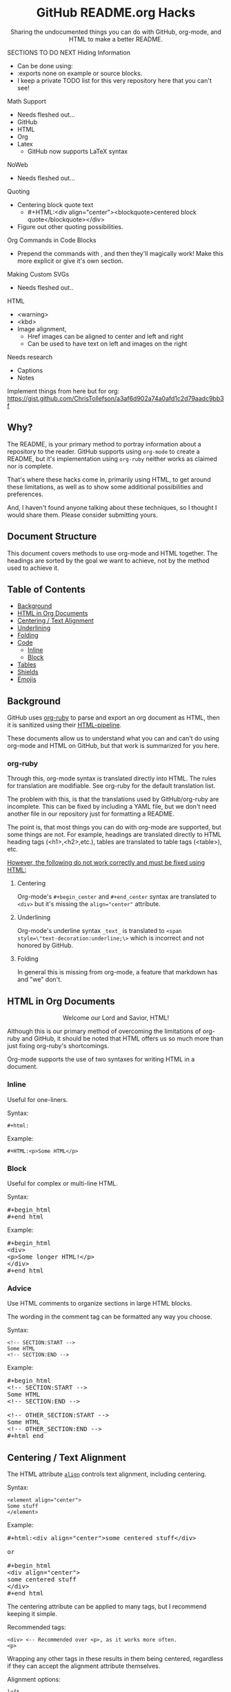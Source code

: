 #+html:<h1 align="center">GitHub README.org Hacks</h1>
#+html: <p align="center"><a href="https://orgmode.org"><img src="https://img.shields.io/badge/Org-Document-%2377aa99?style=flat-square&logo=org&logoColor=white"> </a><a href="https://www.gnu.org/software/emacs/"><img src="https://img.shields.io/badge/Made_with-Emacs-blueviolet.svg?style=flat-square&logo=GNU%20Emacs&logoColor=white"></a></p>

#+html:<div align="center">
Sharing the undocumented things you can do with GitHub, org-mode, and HTML to make a better README.
#+HTML:</div>

#+begin_example :exports none
SECTIONS TO DO NEXT
Hiding Information
- Can be done using:
- :exports none on example or source blocks.
- I keep a private TODO list for this very repository here that you can't see!

Math Support
- Needs fleshed out...
- GitHub
- HTML
- Org
- Latex
  - GitHub now supports LaTeX syntax

NoWeb
- Needs fleshed out...

Quoting
- Centering block quote text
  - #+HTML:<div align="center"><blockquote>centered block quote</blockquote></div>
- Figure out other quoting possibilities.

Org Commands in Code Blocks
- Prepend the commands with , and then they'll magically work! Make this more explicit or give it's own section.

Making Custom SVGs
- Needs fleshed out..

HTML
- <warning>
- <kbd>
- Image alignment,
  - Href images can be aligned to center and left and right
  - Can be used to have text on left and images on the right

Needs research
- Captions
- Notes

Implement things from here but for org:
https://gist.github.com/ChrisTollefson/a3af6d902a74a0afd1c2d79aadc9bb3f
#+end_example

** Why?
The README, is your primary method to portray information about a repository to the reader. GitHub supports using =org-mode= to create a README, but it's implementation using =org-ruby= neither works as claimed nor is complete.

That's where these hacks come in, primarily using HTML, to get around these limitations, as well as to show some additional possibilities and preferences.

And, I haven't found anyone talking about these techniques, so I thought I would share them. Please consider submitting yours.
** Document Structure
This document covers methods to use org-mode and HTML together. The headings are sorted by the goal we want to achieve, not by the method used to achieve it.

** Table of Contents
- [[#background][Background]]
- [[#html-in-org-documents][HTML in Org Documents]]
- [[#centering--text-alignment][Centering / Text Alignment]]
- [[#underlining-1][Underlining]]
- [[#folding-1][Folding]]
- [[#code][Code]]
  - [[#inline-1][Inline]]
  - [[#block-1][Block]]
- [[#tables][Tables]]
- [[#shields][Shields]]
- [[#emojis][Emojis]]

** Background
GitHub uses [[https://github.com/wallyqs/org-ruby][org-ruby]] to parse and export an org document as HTML, then it is sanitized using their [[https://github.com/gjtorikian/html-pipeline/blob/main/lib/html/pipeline/sanitization_filter.rb][HTML-pipeline]].

These documents allow us to understand what you can and can't do using org-mode and HTML on GitHub, but that work is summarized for you here.
*** org-ruby
Through this, org-mode syntax is translated directly into HTML. The rules for translation are modifiable. See org-ruby for the default translation list.

The problem with this, is that the translations used by GitHub/org-ruby are incomplete. This can be fixed by including a YAML file, but we don't need another file in our repository just for formatting a README.

The point is, that most things you can do with org-mode are supported, but some things are not. For example, headings are translated directly to HTML heading tags (<h1>,<h2>,etc.), tables are translated to table tags (<table>), etc.

#+html:<p><ins>However, the following do not work correctly and must be fixed using HTML:</ins></p>
**** Centering
#+html:<p>Org-mode's <code>#+begin_center</code> and <code>#+end_center</code> syntax are translated to <code>&lt;div&gt;</code> but it's missing the <code>align="center"</code> attribute.

**** Underlining
Org-mode's underline syntax =_text_= is translated to ~<span style=\"text-decoration:underline;\>~ which is incorrect and not honored by GitHub.

**** Folding
In general this is missing from org-mode, a feature that markdown has and "we" don't.

** HTML in Org Documents
#+html:<p align="center">Welcome our Lord and Savior, HTML!</p>

Although this is our primary method of overcoming the limitations of org-ruby and GitHub, it should be noted that HTML offers us so much more than just fixing org-ruby's shortcomings.

Org-mode supports the use of two syntaxes for writing HTML in a document.
*** Inline
Useful for one-liners.

Syntax:
#+begin_src
#+html:
#+end_src

Example:
#+BEGIN_SRC
#+HTML:<p>Some HTML</p>
#+END_SRC

*** Block
Useful for complex or multi-line HTML.

Syntax:
#+html:<pre>#+begin_html<br>#+end_html</pre>

Example:
#+html:<pre>#+begin_html<br>&lt;div&gt;<br>&lt;p&gt;Some longer HTML!&lt;/p&gt;<br>&lt;/div&gt;<br>#+end_html</pre>

*** Advice
Use HTML comments to organize sections in large HTML blocks.

The wording in the comment tag can be formatted any way you choose.

Syntax:
#+begin_src
<!-- SECTION:START -->
Some HTML
<!-- SECTION:END -->
#+end_src

Example:
#+html:<pre>#+begin_html<br>&lt;!-- SECTION:START --&gt;<br>Some HTML<br>&lt;!-- SECTION:END --&gt;<br><br>&lt;!-- OTHER_SECTION:START --&gt;<br>Some HTML<br>&lt;!-- OTHER_SECTION:END --&gt;<br>#+html_end</pre>

** Centering / Text Alignment
#+html:<p>The HTML attribute <code><a href="https://www.geeksforgeeks.org/html-align-attribute/">align</a></code> controls text alignment, including centering.</p>

Syntax:
#+begin_src
<element align="center">
Some stuff
</element>
#+end_src

Example:
#+html:<pre>#+html:&lt;div align="center"&gt;some centered stuff&lt;/div&gt;<br><br>or<br><br>#+begin_html<br>&lt;div align="center"&gt;<br>some centered stuff<br>&lt;/div&gt;<br>#+end_html</pre>
The centering attribute can be applied to many tags, but I recommend keeping it simple.

Recommended tags:
#+begin_example
<div> <-- Recommended over <p>, as it works more often.
<p>
#+end_example

Wrapping any other tags in these results in them being centered, regardless if they can accept the alignment attribute themselves.

Alignment options:
#+begin_example
left
right
center
justify
#+end_example

*** Centering Org Syntax
You can use HTML inline calls to start a center alignment and end it later.

Example:
#+html:<pre>#+html:&lt;div align="center"&gt;<br>* Org Heading<br>  Some text.<br>#+html:&lt;/div&gt;</pre>

Result:
#+html:<div align="center">
**** Org Heading
Some text.
#+html:</div>
*** Centering Org Tables
Centering org syntax includes the centering of org-tables.

Example:
#+html:<pre>#+html:&lt;div align="center"&gt;<br>| org | table |<br>| foo | bar  |<br>#+html:&lt;/div&gt;</pre>

Result:
#+html:<div align="center">
| org | table |
| foo | bar   |
#+html:</div>

*** Centering Code Blocks
It's also possible to center the text inside of a code block, not the block itself.

This is useful for posting ASCII art to your README.

Just use the div centering syntax on a code block. Either all in one or using starting the centering with an HTML inline call and closing it later, like in the previous example.

Syntax:
#+html:<pre>#+html:&lt;div align="center"&gt;<br>HTML or org code block<br>&lt;/div&gt;<br>&lt;/pre&gt;<br><br>or<br><br>#+html:&lt;div align="center"&gt;<br>#+begin_src<br>ASCII Art<br>#+end_src<br>#+html:&lt;/div&gt;</pre>

Example:
#+html:<div align="center">
#+begin_src
 /~~~\/~~\/~~~\/~~~\/~~\/~~~\                    /~~~\/~~\/~~~\/~~~\/~~\/~~~\
 | /\/ /\/ /\ || /\/ /\/ /\ |                    | /\ \/\ \/\ || /\ \/\ \/\ |
 \ \/ /\/ /\/ /\ \/ /\/ /\/ /                    \ \/\ \/\ \/ /\ \/\ \/\ \/ /
  \ \/\ \/\ \/  \ \/\ \/\ \/                      \/ /\/ /\/ /  \/ /\/ /\/ /
,_/\ \/\ \/\ \__/\ \/\ \/\ \______________________/ /\/ /\/ /\__/ /\/ /\/ /\_,
(__/\__/\__/\____/\__/\__/\________________________/\__/\__/\____/\__/\__/\__)
#+end_src
#+html:</div>

** Underlining
#+html:<p>Github honors the <code><a href="https://www.w3schools.com/TAGs/tag_ins.asp">insert</a></code> tag for underlining. Even though it's not specifically for underlining, it gets the job done.</p>

Syntax:
#+begin_src
<ins>
</ins>
#+end_src

Example:
#+html:<pre>#+html:&lt;ins&gt;some underlined text&lt;/ins&gt;<br><br>or<br><br>#+begin_html<br>&lt;ins&gt;<br>some underlined text<br>&lt;/ins&gt;<br>#+end_html</pre>
#+html:<caption>Result:</caption><br><ins>some underlined text</ins>
** Folding
This killer feature allows us to hide information in a fold. This is missing from org-mode, but fear not, HTML to the rescue.

#+html:<p>GitHub honors the <code><a href="https://www.w3schools.com/tags/tag_summary.asp">summary / details</a></code> tags for folding sections.</p>

Syntax:
#+begin_src
<details>
<summary>The title text or heading of our fold</summary>
<p>Some hidden text</p>
</details>
#+end_src

Example:
#+html:<pre>#+begin_html<br>&lt;details&gt;<br>&lt;summary&gt;Hidden Section - Click Me!&lt;summary&gt;<br>&lt;p&gt;Some hidden text&lt;/p&gt;<br>&lt;/details&gt;<br>#+end_html</pre>
*** Folding Org Syntax
You can use HTML inline calls to start a fold and end it later. Including folding regular org syntax.

#+html:<pre>#+html:&lt;details&gt;<br>#+html:&lt;summary&gt;&lt;b&gt;A Hidden Section - Click Me!&lt;/b&gt;&lt;/summary&gt;<br>* Org Heading<br>  Some text.<br>#+html:&lt;/details&gt;</pre>

Result:
#+html:<details>
#+html:<summary><b>A Hidden Section - Click Me!</b></summary>
**** Org Heading
Some text.
#+html:</details>
** Code
You can use both HTML and org-mode to generate code blocks. Each have their appropriate use cases.
*** Inline
=Looks like this.=

I use these to highlight commands and software where appropriate.
**** Org-mode

Syntax:
#+begin_src
Verbatim:
=SOME INFO= <-- My first choice.

or

Code:
~SOME INFO~ <-- Useful if text inside has an equal sign.
#+end_src

Advantages:
- Useful for quick inline highlighting.
- Text in these strings is not processed for org specific syntax.

Disadvantages:
#+begin_html
<ul>
<li>Does not always work on Github.</li>
<li>Cannot use org-mode link syntax to put a <code><a href="#org-syntax">link</a></code> inside of a code block.</li>
</ul>
#+end_html

**** HTML
#+html:<p>GitHub honors the <code><a href="https://www.w3schools.com/tags/tag_code.asp">code</a></code> tag for inline code blocks.</p>

Syntax:
#+begin_src
<code>some text</code>
#+end_src

Example:
#+html:<pre>#+html:&lt;code&gt;some text&lt;/code&gt;<br><br>or<br><br>#+begin_html<br>&lt;p&gt;This is an inline code with a &lt;code&gt;&lt;a href=""#html"&gt;link&lt;/a&gt;&lt;/code&gt;!&lt;/p&gt;<br>#+end_html</pre>

Result:
#+html:<p>This is an inline code block with a <code><a href="#html">link</a></code>!</p>

Advantages:
- More universal.
- Can include links and other formatting inside the code block.

Disadvantages:
- Not quick to use.

*** Block
#+html:<p>GitHub and org-ruby honor the <code><a href="https://www.w3schools.com/tags/tag_pre.asp">pre</a></code> tag for code blocks.</p>

Org syntax is translated through org-ruby to the pre tag. Here, org and HTML are very equivalent, except for one disadvantage shown below.

**** Org-mode
Syntax:
#+begin_src
,#+begin_src
,#+end_src

or

,#+begin_example
,#+end_example

#+end_src

Example:
#+begin_src
,#+begin_src
Some code
More code
,#+end_src
#+end_src

Result:
#+begin_src
Some code
More code
#+end_src

Advantages:
- Quick to write.
- Can write any language, including org-mode syntax. Just prepend an org command with a comma.

Disadvantages:
- Cannot include org-mode links inside inside.

**** HTML
Syntax:
#+begin_src
<pre>some HTML</pre>
#+end_src

Example:
#+html:<pre>#+html:&lt;pre&gt;Some code or org-syntax: #+begin_src&lt;/pre&gt;<br><br>or<br><br>#+begin_html<br>&lt;pre&gt;<br>Some code<br>&lt;/pre&gt;<br>#+end_html</pre>

Advantages:
- The inline HTML org syntax can use org syntax in the code block.

Disadvantages:
- Not easy to use.
- To Write HTML inside an HTML code block, you must replace the tag brackets (< >) with &lt; and &gt; (&lt;tag element&gt;).
** Tables
Org-ruby translates org tables to HTML just fine, but has some shortcomings.

For regular tables, this is the faster and simpler approach.

If your only table customization goal is to center it, refer to [[#centering-org-tables][centering org tables]] above!

For more advanced formatting you may want an HTML table, which allows you to take advantage of aligning and other formatting.

Unfortunately, GitHub does not honor Org's table alignment syntax when exporting it through org-ruby.
*** HTML Tables From Org Tables.
Generate your table using org-mode, since it's quick and easy compared to writing an HTML table, and then export the table using the following technique.

1. Create your org table.
2. Use the command: org-html-export-as-html to export the current org document buffer to an HTML buffer.
3. Copy the HTML table into an HTML block in your org document, replacing the org table.
4. Apply any additional HTML formatting to your table.

** Shields
Shields are the little badges found on repositories all over GitHub to quickly and visually share information about the repository to the reader.

The only way to put shields in an org document is through HTML.

Here is the most used website to generate shields: [[https://shields.io/][shields.io]]

Just use the URL generated as the source for an image tag.

Syntax:
#+begin_src
Without link:
<img src="https://img.shields.io/badge/Org-Document-%2377aa99?style=flat-square&logo=org&logoColor=white">

With link:
<a href="https://orgmode.org"><img src="https://img.shields.io/badge/Org-Document-%2377aa99?style=flat-square&logo=org&logoColor=white"></a>
#+end_src

Example:
#+html:<pre>#+html:&lt;a href="https://orgmode.org"&gt;&lt;img src="https://img.shields.io/badge/Org-Document-%2377aa99?style=flat-square&logo=org&logoColor=white"&gt;&lt;/a&gt;</pre>

Result:
#+html:<a href="https://orgmode.org"><img src="https://img.shields.io/badge/org-document-%2377aa99?style=flat-square&logo=org&logocolor=white"></a>

Tip:
I like to center my shields by enclosing it in a paragraph tag with an alignment attribute.

** Emojis
The only way to use emojis an org document on GitHub is through HTML.

1. Find the GitHub emoji you want to use.
2. Use the syntax :emoji_name: anywhere in a text field and the emoji will show up!

Example:
#+html:<pre>#+html:&lt;p&gt;Here is an emoji: :satisfied:&lt;/p&gt;</pre>

Result:
#+html:<p>Here is an emoji: :satisfied:</p>
